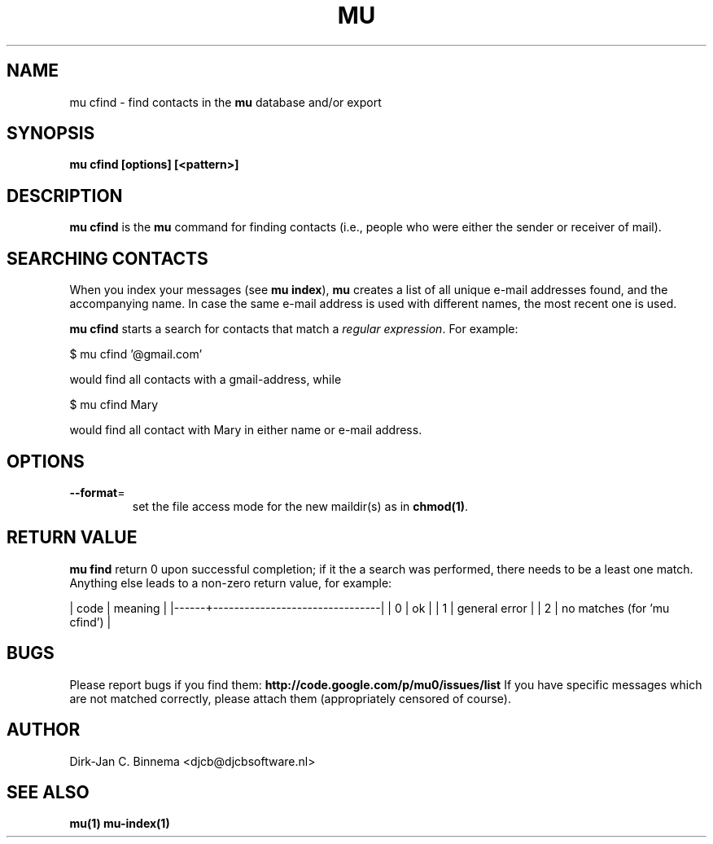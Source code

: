 .TH MU CFIND 1 "March 2011" "User Manuals"

.SH NAME 

mu cfind \- find contacts in the
.B mu
database and/or export

.SH SYNOPSIS

.B mu cfind [options] [<pattern>]

.SH DESCRIPTION

\fBmu cfind\fR is the \fBmu\fR command for finding contacts (i.e., people who
were either the sender or receiver of mail).

.SH SEARCHING CONTACTS

When you index your messages (see \fBmu index\fR), \fBmu\fR creates a list of
all unique e-mail addresses found, and the accompanying name. In case the same
e-mail address is used with different names, the most recent one is used.

\fBmu cfind\fR starts a search for contacts that match a \fIregular
expression\fR. For example:

.nf
   $ mu cfind '@gmail\.com'
.fi

would find all contacts with a gmail-address, while

.nf
   $ mu cfind Mary
.fi

would find all contact with Mary in either name or e-mail address.

.SH OPTIONS

.TP
\fB\-\-format\fR=
set the file access mode for the new maildir(s) as in \fBchmod(1)\fR.


.SH RETURN VALUE

\fBmu find\fR return 0 upon successful completion; if it the a search was
performed, there needs to be a least one match. Anything else leads to a
non-zero return value, for example: 

.sh
| code | meaning                        |
|------+--------------------------------|
|    0 | ok                             |
|    1 | general error                  |
|    2 | no matches (for 'mu cfind')    |
.si

.SH BUGS

Please report bugs if you find them:
.BR http://code.google.com/p/mu0/issues/list
If you have specific messages which are not matched correctly, please attach
them (appropriately censored of course).

.SH AUTHOR

Dirk-Jan C. Binnema <djcb@djcbsoftware.nl>

.SH "SEE ALSO"

.BR mu(1)
.BR mu-index(1)
